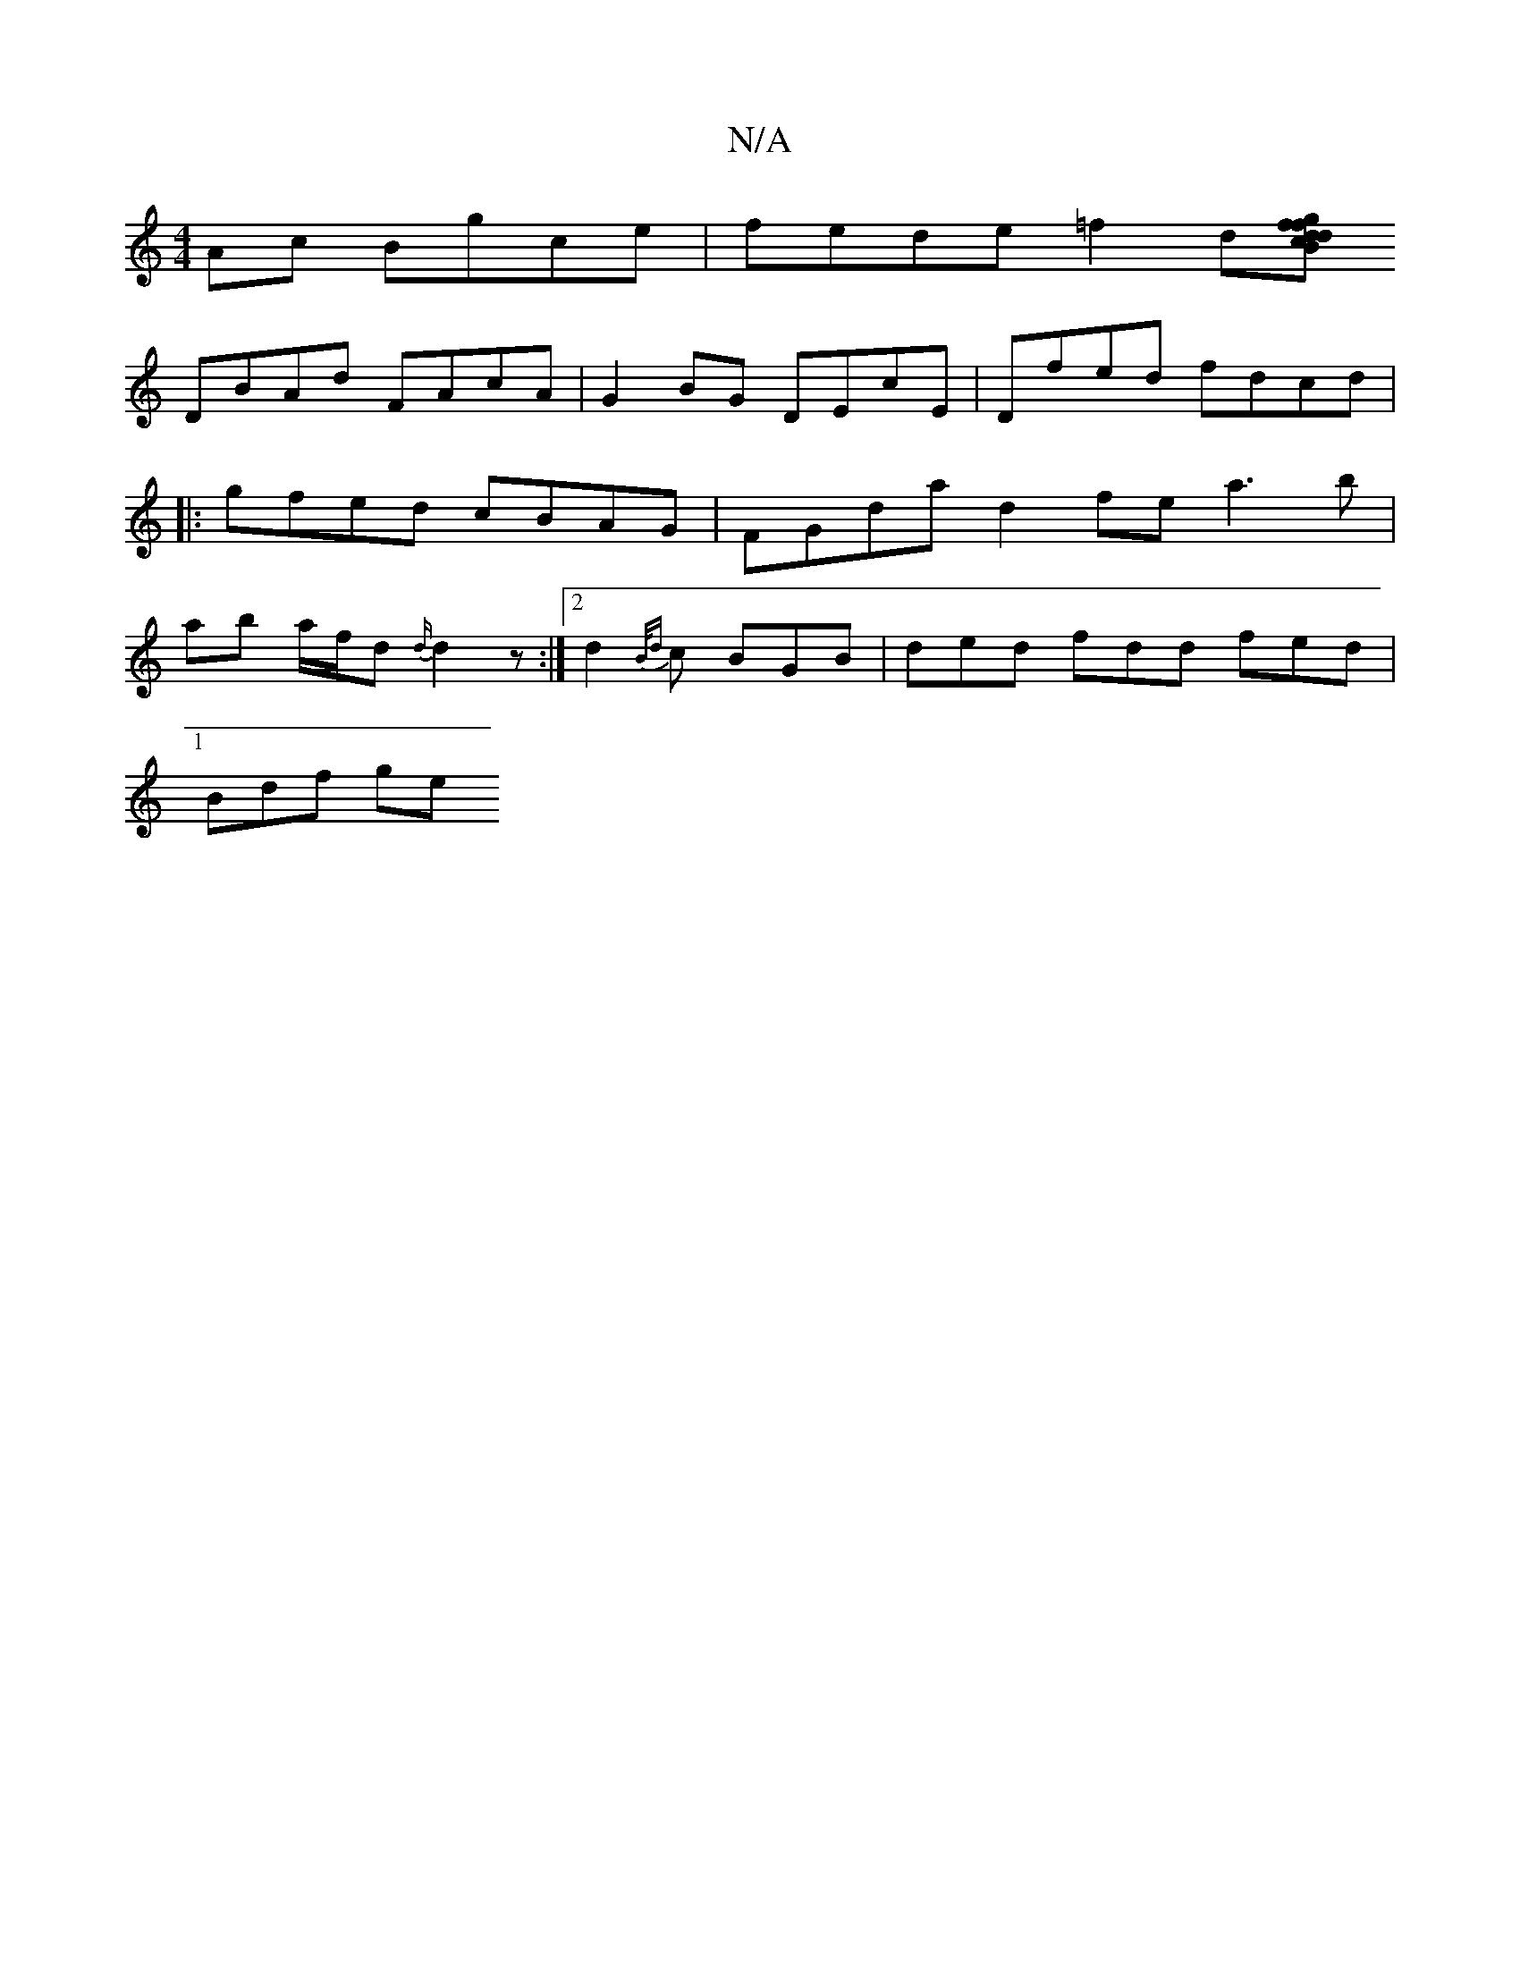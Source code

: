 X:1
T:N/A
M:4/4
R:N/A
K:Cmajor
Ac Bgce | fede =f2 d[Bg|1 fdfd cAFA|dgdf eddd:|2 GFGE feBd|EGBA FADF|B2A2 GABE|
DBAd FAcA|G2BG DEcE|Dfed fdcd|1 |: gfed cBAG | FGda d2 fe a3b|ab a/f/d {d/}d2 z :|2 d2{B/d} c BGB | ded fdd fed |
Bdf ge